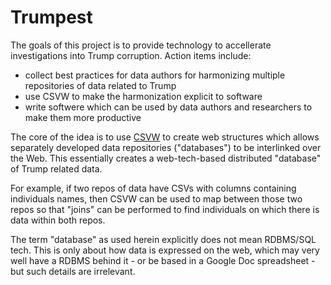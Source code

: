 * Trumpest

The goals of this project is to provide technology to accellerate
investigations into Trump corruption. Action items include:
- collect best practices for data authors for harmonizing multiple repositories of data related to Trump
- use CSVW to make the harmonization explicit to software
- write softwere which can be used by data authors and researchers to make them more productive

The core of the idea is to use [[https://www.w3.org/2013/csvw/wiki/Main_Page][CSVW]] to create web structures which
allows separately developed data repositories ("databases") to be
interlinked over the Web. This essentially creates a web-tech-based distributed
"database" of Trump related data.

For example, if two repos of data have CSVs with columns containing
individuals names, then CSVW can be used to map between those two
repos so that "joins" can be performed to find individuals on which
there is data within both repos.

The term "database" as used herein explicitly does not mean RDBMS/SQL
tech. This is only about how data is expressed on the web, which may
very well have a RDBMS behind it - or be based in a Google Doc
spreadsheet - but such details are irrelevant.
 
